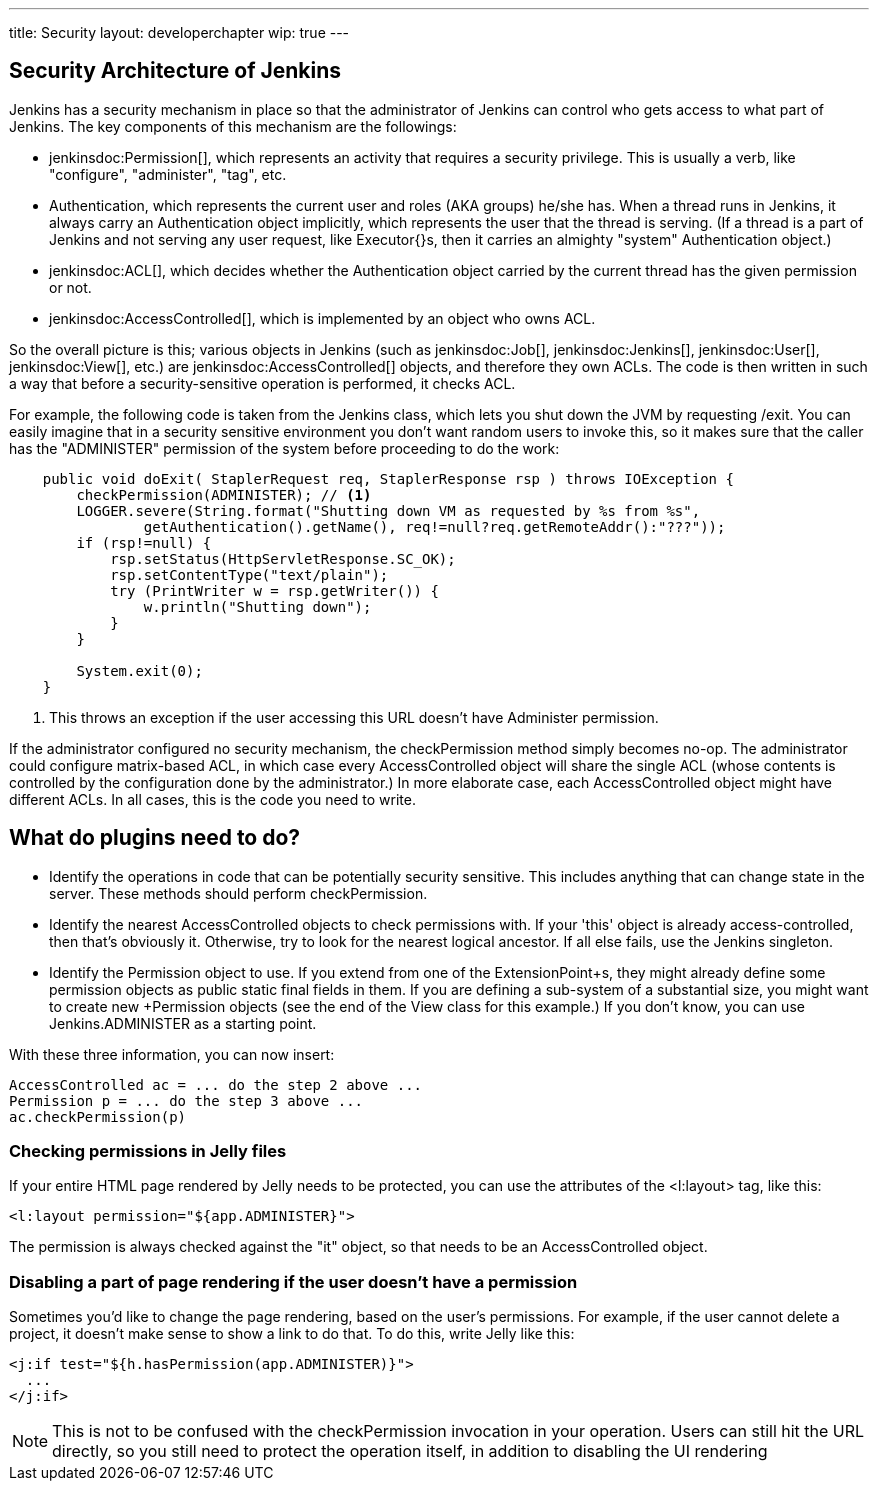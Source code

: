 ---
title: Security
layout: developerchapter
wip: true
---

// this is a straight import of https://wiki.jenkins-ci.org/display/JENKINS/Making+your+plugin+behave+in+secured+Jenkins
// TODO check contents and remove wiki page

// TODO Include https://wiki.jenkins-ci.org/display/JENKINS/Jelly+and+XSS+prevention

== Security Architecture of Jenkins

Jenkins has a security mechanism in place so that the administrator of Jenkins can control who gets access to what part of Jenkins. The key components of this mechanism are the followings:

* jenkinsdoc:Permission[], which represents an activity that requires a security privilege. This is usually a verb, like "configure", "administer", "tag", etc.
* +Authentication+, which represents the current user and roles (AKA groups) he/she has. When a thread runs in Jenkins, it always carry an +Authentication+ object implicitly, which represents the user that the thread is serving. (If a thread is a part of Jenkins and not serving any user request, like +Executor{+}s, then it carries an almighty "system" +Authentication+ object.)
* jenkinsdoc:ACL[], which decides whether the +Authentication+ object carried by the current thread has the given permission or not.
* jenkinsdoc:AccessControlled[], which is implemented by an object who owns ACL.

So the overall picture is this; various objects in Jenkins (such as jenkinsdoc:Job[], jenkinsdoc:Jenkins[], jenkinsdoc:User[], jenkinsdoc:View[], etc.) are jenkinsdoc:AccessControlled[] objects, and therefore they own ACLs. The code is then written in such a way that before a security-sensitive operation is performed, it checks ACL.

For example, the following code is taken from the Jenkins class, which lets you shut down the JVM by requesting +/exit+. You can easily imagine that in a security sensitive environment you don't want random users to invoke this, so it makes sure that the caller has the "ADMINISTER" permission of the system before proceeding to do the work:

----
    public void doExit( StaplerRequest req, StaplerResponse rsp ) throws IOException {
        checkPermission(ADMINISTER); // <1>
        LOGGER.severe(String.format("Shutting down VM as requested by %s from %s",
                getAuthentication().getName(), req!=null?req.getRemoteAddr():"???"));
        if (rsp!=null) {
            rsp.setStatus(HttpServletResponse.SC_OK);
            rsp.setContentType("text/plain");
            try (PrintWriter w = rsp.getWriter()) {
                w.println("Shutting down");
            }
        }

        System.exit(0);
    }
----
<1> This throws an exception if the user accessing this URL doesn't have +Administer+ permission.

If the administrator configured no security mechanism, the checkPermission method simply becomes no-op. The administrator could configure matrix-based ACL, in which case every +AccessControlled+ object will share the single ACL (whose contents is controlled by the configuration done by the administrator.) In more elaborate case, each +AccessControlled+ object might have different ACLs. In all cases, this is the code you need to write.

== What do plugins need to do?

* Identify the operations in code that can be potentially security sensitive. This includes anything that can change state in the server. These methods should perform +checkPermission+.
* Identify the nearest +AccessControlled+ objects to check permissions with. If your 'this' object is already access-controlled, then that's obviously it. Otherwise, try to look for the nearest logical ancestor. If all else fails, use the +Jenkins+ singleton.
* Identify the +Permission+ object to use. If you extend from one of the +ExtensionPoint+s, they might already define some permission objects as public static final fields in them. If you are defining a sub-system of a substantial size, you might want to create new +Permission+ objects (see the end of the +View+ class for this example.) If you don't know, you can use +Jenkins.ADMINISTER+ as a starting point.

With these three information, you can now insert:

----
AccessControlled ac = ... do the step 2 above ...
Permission p = ... do the step 3 above ...
ac.checkPermission(p)
----

=== Checking permissions in Jelly files

If your entire HTML page rendered by Jelly needs to be protected, you can use the attributes of the +<l:layout>+ tag, like this:

----
<l:layout permission="${app.ADMINISTER}">
----
The permission is always checked against the "it" object, so that needs to be an +AccessControlled+ object.

=== Disabling a part of page rendering if the user doesn't have a permission

Sometimes you'd like to change the page rendering, based on the user's permissions. For example, if the user cannot delete a project, it doesn't make sense to show a link to do that. To do this, write Jelly like this:
----
<j:if test="${h.hasPermission(app.ADMINISTER)}">
  ...
</j:if>
----

NOTE: This is not to be confused with the +checkPermission+ invocation in your operation. Users can still hit the URL directly, so you still need to protect the operation itself, in addition to disabling the UI rendering

////
https://wiki.jenkins-ci.org/display/JENKINS/Making+your+plugin+behave+in+secured+Jenkins
////
